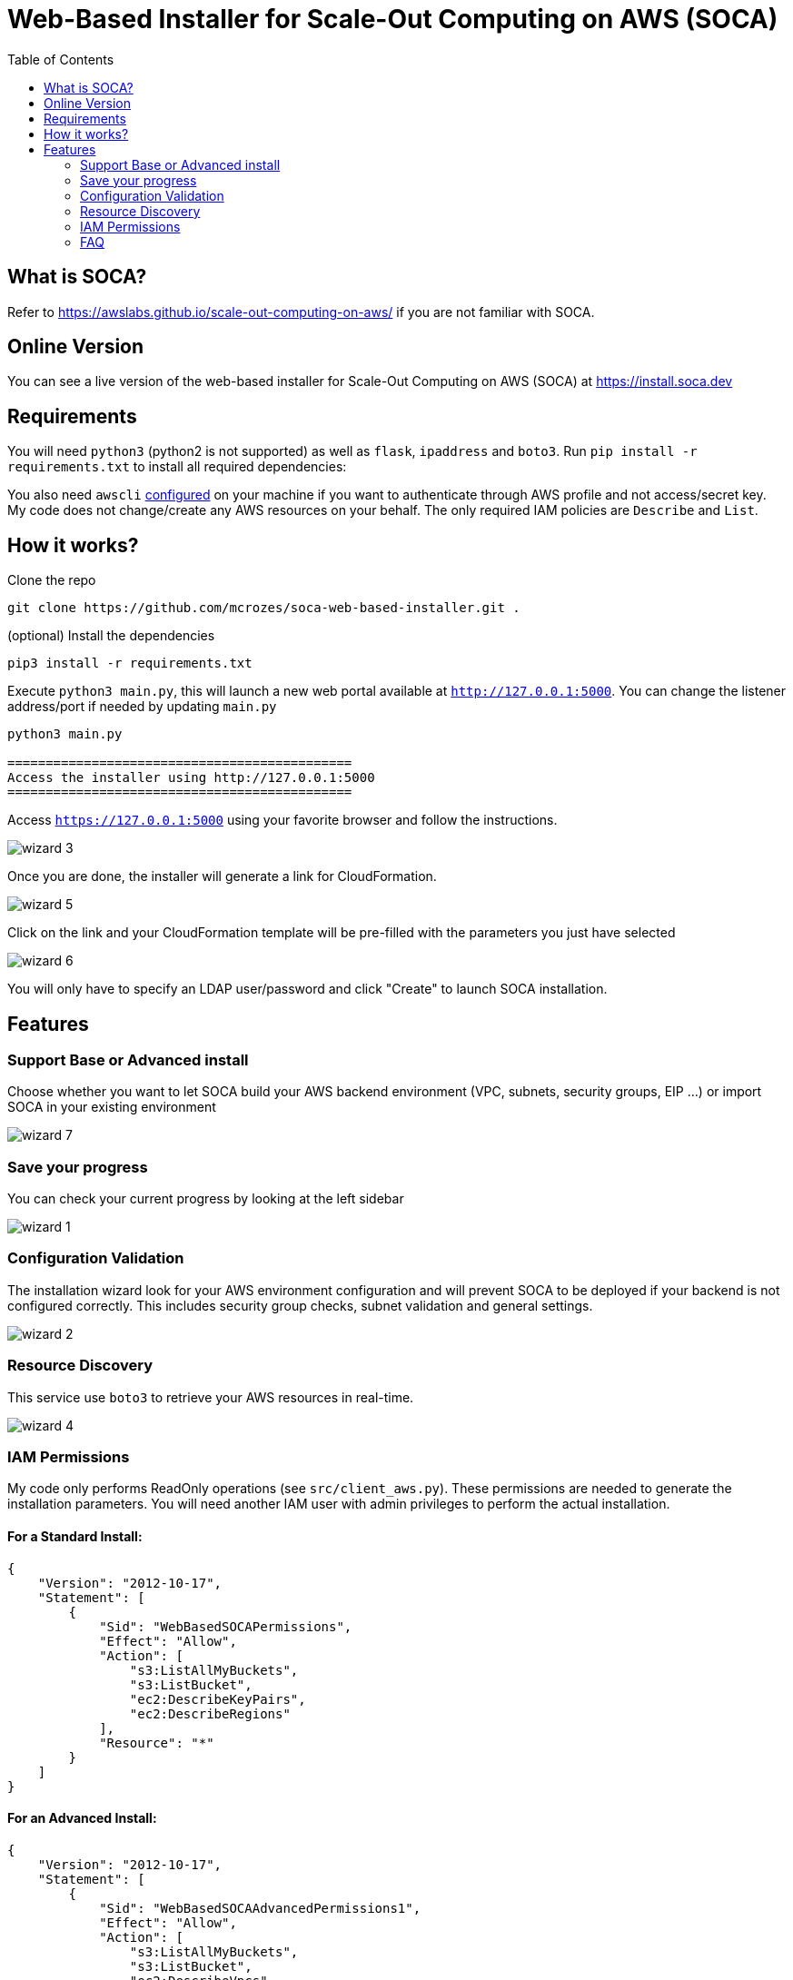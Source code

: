 = Web-Based Installer for Scale-Out Computing on AWS (SOCA)
:toc:

== What is SOCA?

Refer to link:https://awslabs.github.io/scale-out-computing-on-aws/[https://awslabs.github.io/scale-out-computing-on-aws/] if you are not familiar with SOCA.

== Online Version

You can see a live version of the web-based installer for Scale-Out Computing on AWS (SOCA) at link:install.soca.dev[https://install.soca.dev]


== Requirements

You will need `python3` (python2 is not supported) as well as `flask`, `ipaddress` and  `boto3`. Run `pip install -r requirements.txt` to install all required dependencies:

You also need `awscli` link:https://aws.amazon.com/cli/[configured] on your machine if you want to authenticate through AWS profile and not access/secret key. My code does not change/create any AWS resources on your behalf. The only required IAM policies are `Describe` and `List`.

== How it works?

Clone the repo
```bash
git clone https://github.com/mcrozes/soca-web-based-installer.git .
```

(optional) Install the dependencies
```bash
pip3 install -r requirements.txt
```

Execute `python3 main.py`, this will launch a new web portal available at `http://127.0.0.1:5000`. You can change the listener address/port if needed by updating `main.py`

```python
python3 main.py

=============================================
Access the installer using http://127.0.0.1:5000
=============================================
```

Access `https://127.0.0.1:5000` using your favorite browser and follow the instructions.

image::imgs/wizard_3.png[]

Once you are done, the installer will generate a link for CloudFormation.

image::imgs/wizard_5.png[]

Click on the link and your CloudFormation template will be pre-filled with the parameters you just have selected

image::imgs/wizard_6.png[]

You will only have to specify an LDAP user/password and click "Create" to launch SOCA installation.


== Features

=== Support Base or Advanced install

Choose whether you want to let SOCA build your AWS backend environment (VPC, subnets, security groups, EIP ...) or import SOCA in your existing environment

image::imgs/wizard_7.png[]

=== Save your progress

You can check your current progress by looking at the left sidebar

image::imgs/wizard_1.png[]

=== Configuration Validation

The installation wizard look for your AWS environment configuration and will prevent SOCA to be deployed if your backend is not configured correctly. This includes security group checks, subnet validation and general settings.

image::imgs/wizard_2.png[]

=== Resource Discovery

This service use `boto3` to retrieve your AWS resources in real-time.

image::imgs/wizard_4.png[]

=== IAM Permissions

My code only performs ReadOnly operations (see `src/client_aws.py`). These permissions are needed to generate the installation parameters. You will need another IAM user with admin privileges to perform the actual installation.

==== For a Standard Install:

```json

{
    "Version": "2012-10-17",
    "Statement": [
        {
            "Sid": "WebBasedSOCAPermissions",
            "Effect": "Allow",
            "Action": [
                "s3:ListAllMyBuckets",
                "s3:ListBucket",
                "ec2:DescribeKeyPairs",
                "ec2:DescribeRegions"
            ],
            "Resource": "*"
        }
    ]
}
```

====  For an Advanced Install:
```json
{
    "Version": "2012-10-17",
    "Statement": [
        {
            "Sid": "WebBasedSOCAAdvancedPermissions1",
            "Effect": "Allow",
            "Action": [
                "s3:ListAllMyBuckets",
                "s3:ListBucket",
                "ec2:DescribeVpcs",
                "ec2:DescribeSubnets",
                "ec2:DescribeKeyPairs",
                "ec2:DescribeSecurityGroups",
                "ec2:DescribeNetworkInterfaceAttribute",
                "ec2:DescribeRegions"
            ],
            "Resource": "*"
        },
        {
            "Sid": "WebBasedSOCAAdvancedPermissions2",
            "Effect": "Allow",
            "Action": [
                "elasticfilesystem:DescribeMountTargets",
                "elasticfilesystem:DescribeFileSystems",
                "elasticfilesystem:DescribeMountTargetSecurityGroups"
            ],
            "Resource": "arn:aws:elasticfilesystem:*:*:file-system/*"
        }
    ]
}
```

=== FAQ

image::imgs/error_1.png[]

You do not have configured `awscli` or your `$HOME/.aws/credentials` is malformed. Run `aws configure` or read the AWS CLI instructions[https://docs.aws.amazon.com/cli/latest/userguide/cli-chap-configure.html]

image::imgs/error_3.png[]

For High Availability purpose, your 3 public/private subnets must use different availability zones.

image::imgs/error_2.png[]

Your security groups are invalid. Follow the instructions to fix the configuration for both Scheduler and Compute Nodes security groups. 



